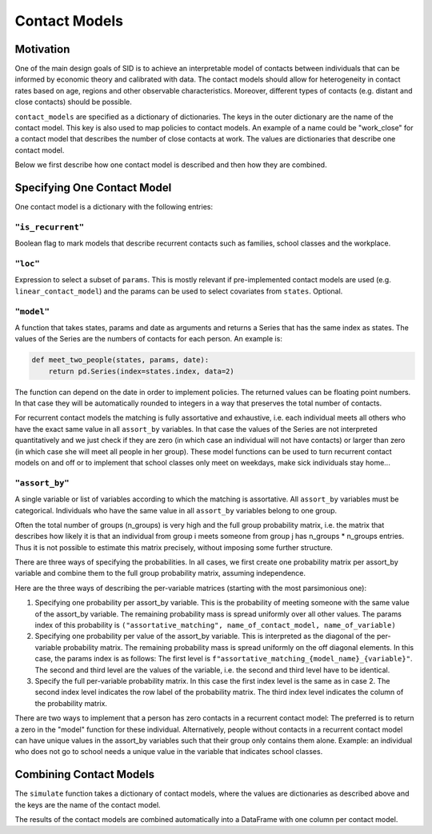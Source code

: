 .. _contact_models:

==============
Contact Models
==============

Motivation
----------

One of the main design goals of SID is to achieve an interpretable model of contacts
between individuals that can be informed by economic theory and calibrated with data.
The contact models should allow for heterogeneity in contact rates based on age, regions
and other observable characteristics. Moreover, different types of contacts (e.g.
distant and close contacts) should be possible.

``contact_models`` are specified as a dictionary of dictionaries. The keys in the outer
dictionary are the name of the contact model. This key is also used to map policies to
contact models. An example of a name could be "work_close" for a contact model that
describes the number of close contacts at work. The values are dictionaries that
describe one contact model.

Below we first describe how one contact model is described and then how they are
combined.


Specifying One Contact Model
----------------------------

One contact model is a dictionary with the following entries:

.. _is_recurrent:

``"is_recurrent"``
^^^^^^^^^^^^^^^^^^

Boolean flag to mark models that describe recurrent contacts such as families, school
classes and the workplace.


``"loc"``
^^^^^^^^^

Expression to select a subset of ``params``. This is mostly relevant if pre-implemented
contact models are used (e.g. ``linear_contact_model``) and the params can be used to
select covariates from ``states``. Optional.


``"model"``
^^^^^^^^^^^

A function that takes states, params and date as arguments and returns a Series that
has the same index as states. The values of the Series are the numbers of contacts for
each person. An example is:

.. code-block:: python

    def meet_two_people(states, params, date):
        return pd.Series(index=states.index, data=2)

The function can depend on the date in order to implement policies. The returned values
can be floating point numbers. In that case they will be automatically rounded to
integers in a way that preserves the total number of contacts.

For recurrent contact models the matching is fully assortative and exhaustive, i.e.
each individual meets all others who have the exact same value in all ``assort_by``
variables. In that case the values of the Series are not interpreted quantitatively
and we just check if they are zero (in which case an individual will not have contacts)
or larger than zero (in which case she will meet all people in her group).
These model functions can be used to turn recurrent contact models on and off or to
implement that school classes only meet on weekdays, make sick individuals stay home...

.. _assort_by:

``"assort_by"``
^^^^^^^^^^^^^^^

A single variable or list of variables according to which the matching is assortative.
All ``assort_by`` variables must be categorical. Individuals who have the same value in
all ``assort_by`` variables belong to one group.

Often the total number of groups (n_groups) is very high and the full group probability
matrix, i.e. the matrix that describes how likely it is that an individual from group
i meets someone from group j has n_groups * n_groups entries. Thus it is not possible
to estimate this matrix precisely, without imposing some further structure.

There are three ways of specifying the probabilities. In all cases, we first create one
probability matrix per assort_by variable and combine them to the full group
probability matrix, assuming independence.

Here are the three ways of describing the per-variable matrices (starting with the most
parsimonious one):

1. Specifying one probability per assort_by variable. This is the probability of meeting
   someone with the same value of the assort_by variable. The remaining probability mass
   is spread uniformly over all other values. The params index of this probability is
   ``("assortative_matching", name_of_contact_model, name_of_variable)``
2. Specifying one probability per value of the assort_by variable. This is interpreted
   as the diagonal of the per-variable probability matrix. The remaining probability
   mass is spread uniformly on the off diagonal elements. In this case, the params index
   is as follows: The first level is ``f"assortative_matching_{model_name}_{variable}"``.
   The second and third level are the values of the variable, i.e. the second and third
   level have to be identical.
3. Specify the full per-variable probability matrix. In this case the first index level
   is the same as in case 2. The second index level indicates the row label of the
   probability matrix. The third index level indicates the column of the probability
   matrix.

There are two ways to implement that a person has zero contacts in a recurrent contact
model: The preferred is to return a zero in the "model" function for these individual.
Alternatively, people without contacts in a recurrent contact model can have unique
values in the assort_by variables such that their group only contains them alone.
Example: an individual who does not go to school needs a unique
value in the variable that indicates school classes.


Combining Contact Models
------------------------

The ``simulate`` function takes a dictionary of contact models, where the values are
dictionaries as described above and the keys are the name of the contact model.

The results of the contact models are combined automatically into a DataFrame with one
column per contact model.
